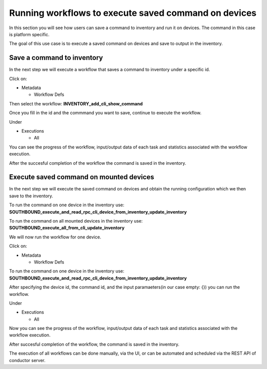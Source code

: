 
Running workflows to execute saved command on devices
=====================================================

In this section you will see how users can save a command to inventory and run it on devices. The command in this case is platform specific.

The goal of this use case is to execute a saved command on devices and save to output in the inventory.

Save a command to inventory
---------------------------

In the next step we will execute a workflow that saves a command to inventory under a specific id.

Click on:


* Metadata

  * Workflow Defs

Then select the workflow:
**INVENTORY_add_cli_show_command**


.. image:: image1.png
   :target: image1.png
   :alt: preview10


Once you fill in the id and the commmand you want to save, continue to execute the workflow.


.. image:: image2.png
   :target: image2.png
   :alt: preview10


Under


* Executions

  * All

You can see the progress of the workflow, input/output data of each task and statistics associated with the workflow execution.


.. image:: image3.png
   :target: image3.png
   :alt: preview10



.. image:: image4.png
   :target: image4.png
   :alt: preview10


After the succesful completion of the workflow the command is saved in the inventory.


.. image:: image5.png
   :target: image5.png
   :alt: preview10


Execute saved command on mounted devices
----------------------------------------

In the next step we will execute the saved command on devices and obtain the running configuration which we then save to the inventory.

To run the command on one device in the inventory use:
**SOUTHBOUND_execute_and_read_rpc_cli_device_from_inventory_update_inventory**

To run the command on all mounted devices in the inventory use:
**SOUTHBOUND_execute_all_from_cli_update_inventory**

We will now run the workflow for one device.

Click on:


* Metadata

  * Workflow Defs

To run the command on one device in the inventory use:
**SOUTHBOUND_execute_and_read_rpc_cli_device_from_inventory_update_inventory**


.. image:: image6.png
   :target: image6.png
   :alt: preview10


After specifying the device id, the command id, and the input paramaeters(in our case empty: {}) you can run the workflow.


.. image:: image7.png
   :target: image7.png
   :alt: preview10


Under


* Executions

  * All

Now you can see the progress of the workflow, input/output data of each task and statistics associated with the workflow execution.


.. image:: image8.png
   :target: image8.png
   :alt: preview10



.. image:: image9.png
   :target: image9.png
   :alt: preview10



.. image:: image10.png
   :target: image10.png
   :alt: preview10



.. image:: image11.png
   :target: image11.png
   :alt: preview10



.. image:: image12.png
   :target: image12.png
   :alt: preview10


After succesful completion of the workflow, the command is saved in the inventory.


.. image:: image13.png
   :target: image13.png
   :alt: preview10


The execution of all workflows can be done manually, via the UI, or can be automated and scheduled via the REST API of conductor server.
